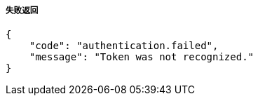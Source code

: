 ===== 失败返回
[source,json]
----
{
    "code": "authentication.failed",
    "message": "Token was not recognized."
}
----